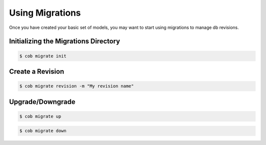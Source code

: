Using Migrations
================

Once you have created your basic set of models, you may want to start using migrations to manage db revisions.

Initializing the Migrations Directory
-------------------------------------

.. code-block:: bash

       $ cob migrate init

Create a  Revision
------------------

.. code-block:: bash

       $ cob migrate revision -m "My revision name"

Upgrade/Downgrade
-----------------

.. code-block:: bash

       $ cob migrate up

.. code-block:: bash

       $ cob migrate down
